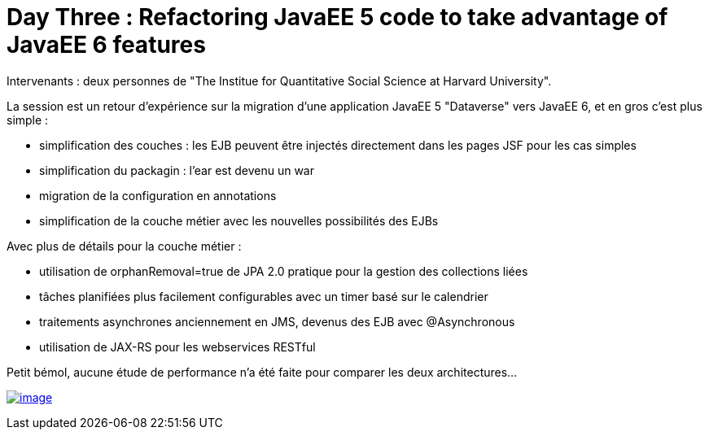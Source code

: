 = Day Three : Refactoring JavaEE 5 code to take advantage of JavaEE 6 features
:published_at: 2011-10-08
:hp-tags: JavaOne

Intervenants : deux personnes de "The Institue for Quantitative Social Science at Harvard University".

La session est un retour d'expérience sur la migration d'une application JavaEE 5 "Dataverse" vers JavaEE 6, et en gros c'est plus simple :

* simplification des couches : les EJB peuvent être injectés directement dans les pages JSF pour les cas simples
* simplification du packagin : l'ear est devenu un war
* migration de la configuration en annotations
* simplification de la couche métier avec les nouvelles possibilités des EJBs

Avec plus de détails pour la couche métier :

* utilisation de orphanRemoval=true de JPA 2.0 pratique pour la gestion des collections liées
* tâches planifiées plus facilement configurables avec un timer basé sur le calendrier
* traitements asynchrones anciennement en JMS, devenus des EJB avec @Asynchronous
* utilisation de JAX-RS pour les webservices RESTful

Petit bémol, aucune étude de performance n'a été faite pour comparer les deux architectures...

http://javaonemorething.files.wordpress.com/2011/10/harvard.jpg[image:http://javaonemorething.files.wordpress.com/2011/10/harvard.jpg?w=300[image,title="harvard"]]
